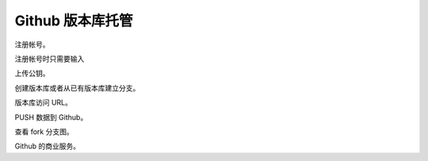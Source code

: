 Github 版本库托管
==================


注册帐号。

注册帐号时只需要输入

上传公钥。


创建版本库或者从已有版本库建立分支。

版本库访问 URL。

PUSH 数据到 Github。

查看 fork 分支图。

Github 的商业服务。



